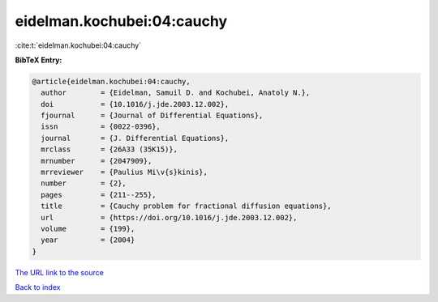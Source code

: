 eidelman.kochubei:04:cauchy
===========================

:cite:t:`eidelman.kochubei:04:cauchy`

**BibTeX Entry:**

.. code-block:: bibtex

   @article{eidelman.kochubei:04:cauchy,
     author        = {Eidelman, Samuil D. and Kochubei, Anatoly N.},
     doi           = {10.1016/j.jde.2003.12.002},
     fjournal      = {Journal of Differential Equations},
     issn          = {0022-0396},
     journal       = {J. Differential Equations},
     mrclass       = {26A33 (35K15)},
     mrnumber      = {2047909},
     mrreviewer    = {Paulius Mi\v{s}kinis},
     number        = {2},
     pages         = {211--255},
     title         = {Cauchy problem for fractional diffusion equations},
     url           = {https://doi.org/10.1016/j.jde.2003.12.002},
     volume        = {199},
     year          = {2004}
   }
`The URL link to the source <https://doi.org/10.1016/j.jde.2003.12.002>`_


`Back to index <../By-Cite-Keys.html>`_
